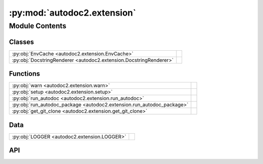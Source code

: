 :py:mod:`autodoc2.extension`
============================

.. py:module:: autodoc2.extension

.. autodoc2-docstring:: autodoc2.extension
   :renderer: rst
   :allowtitles:

Module Contents
---------------

Classes
~~~~~~~

.. list-table::
   :class: autosummary longtable
   :align: left

   * - :py:obj:`EnvCache <autodoc2.extension.EnvCache>`
     - .. autodoc2-docstring:: autodoc2.extension.EnvCache
          :renderer: rst
          :summary:
   * - :py:obj:`DocstringRenderer <autodoc2.extension.DocstringRenderer>`
     - .. autodoc2-docstring:: autodoc2.extension.DocstringRenderer
          :renderer: rst
          :summary:

Functions
~~~~~~~~~

.. list-table::
   :class: autosummary longtable
   :align: left

   * - :py:obj:`warn <autodoc2.extension.warn>`
     - .. autodoc2-docstring:: autodoc2.extension.warn
          :renderer: rst
          :summary:
   * - :py:obj:`setup <autodoc2.extension.setup>`
     - .. autodoc2-docstring:: autodoc2.extension.setup
          :renderer: rst
          :summary:
   * - :py:obj:`run_autodoc <autodoc2.extension.run_autodoc>`
     - .. autodoc2-docstring:: autodoc2.extension.run_autodoc
          :renderer: rst
          :summary:
   * - :py:obj:`run_autodoc_package <autodoc2.extension.run_autodoc_package>`
     - .. autodoc2-docstring:: autodoc2.extension.run_autodoc_package
          :renderer: rst
          :summary:
   * - :py:obj:`get_git_clone <autodoc2.extension.get_git_clone>`
     - .. autodoc2-docstring:: autodoc2.extension.get_git_clone
          :renderer: rst
          :summary:

Data
~~~~

.. list-table::
   :class: autosummary longtable
   :align: left

   * - :py:obj:`LOGGER <autodoc2.extension.LOGGER>`
     - .. autodoc2-docstring:: autodoc2.extension.LOGGER
          :renderer: rst
          :summary:

API
~~~

.. py:data:: LOGGER
   :canonical: autodoc2.extension.LOGGER
   :value: None

   .. autodoc2-docstring:: autodoc2.extension.LOGGER
      :renderer: rst

.. py:function:: warn(msg: str, subtype: autodoc2.utils.WarningSubtypes) -> None
   :canonical: autodoc2.extension.warn

   .. autodoc2-docstring:: autodoc2.extension.warn
      :renderer: rst

.. py:function:: setup(app: sphinx.application.Sphinx) -> dict[str, str | bool]
   :canonical: autodoc2.extension.setup

   .. autodoc2-docstring:: autodoc2.extension.setup
      :renderer: rst

.. py:function:: run_autodoc(app: sphinx.application.Sphinx) -> None
   :canonical: autodoc2.extension.run_autodoc

   .. autodoc2-docstring:: autodoc2.extension.run_autodoc
      :renderer: rst

.. py:function:: run_autodoc_package(app: sphinx.application.Sphinx, config: autodoc2.config.Config, pkg_index: int) -> str | None
   :canonical: autodoc2.extension.run_autodoc_package

   .. autodoc2-docstring:: autodoc2.extension.run_autodoc_package
      :renderer: rst

.. py:function:: get_git_clone(app: sphinx.application.Sphinx, url: str, branch_tag: str, config: autodoc2.config.Config) -> None | pathlib.Path
   :canonical: autodoc2.extension.get_git_clone

   .. autodoc2-docstring:: autodoc2.extension.get_git_clone
      :renderer: rst

.. py:class:: EnvCache()
   :canonical: autodoc2.extension.EnvCache

   Bases: :py:obj:`typing.TypedDict`

   .. autodoc2-docstring:: autodoc2.extension.EnvCache
      :renderer: rst

   .. rubric:: Initialization

   .. autodoc2-docstring:: autodoc2.extension.EnvCache.__init__
      :renderer: rst

   .. py:attribute:: hash
      :canonical: autodoc2.extension.EnvCache.hash
      :type: str
      :value: None

      .. autodoc2-docstring:: autodoc2.extension.EnvCache.hash
         :renderer: rst

   .. py:attribute:: db
      :canonical: autodoc2.extension.EnvCache.db
      :type: autodoc2.db.InMemoryDb
      :value: None

      .. autodoc2-docstring:: autodoc2.extension.EnvCache.db
         :renderer: rst

.. py:class:: DocstringRenderer(name, arguments, options, content, lineno, content_offset, block_text, state, state_machine)
   :canonical: autodoc2.extension.DocstringRenderer

   Bases: :py:obj:`sphinx.util.docutils.SphinxDirective`

   .. autodoc2-docstring:: autodoc2.extension.DocstringRenderer
      :renderer: rst

   .. rubric:: Initialization

   .. autodoc2-docstring:: autodoc2.extension.DocstringRenderer.__init__
      :renderer: rst

   .. py:attribute:: has_content
      :canonical: autodoc2.extension.DocstringRenderer.has_content
      :value: False

      .. autodoc2-docstring:: autodoc2.extension.DocstringRenderer.has_content
         :renderer: rst

   .. py:attribute:: required_arguments
      :canonical: autodoc2.extension.DocstringRenderer.required_arguments
      :value: 1

      .. autodoc2-docstring:: autodoc2.extension.DocstringRenderer.required_arguments
         :renderer: rst

   .. py:attribute:: optional_arguments
      :canonical: autodoc2.extension.DocstringRenderer.optional_arguments
      :value: 0

      .. autodoc2-docstring:: autodoc2.extension.DocstringRenderer.optional_arguments
         :renderer: rst

   .. py:attribute:: final_argument_whitespace
      :canonical: autodoc2.extension.DocstringRenderer.final_argument_whitespace
      :value: True

      .. autodoc2-docstring:: autodoc2.extension.DocstringRenderer.final_argument_whitespace
         :renderer: rst

   .. py:attribute:: option_spec
      :canonical: autodoc2.extension.DocstringRenderer.option_spec
      :value: None

      .. autodoc2-docstring:: autodoc2.extension.DocstringRenderer.option_spec
         :renderer: rst

   .. py:method:: run() -> list[docutils.nodes.Node]
      :canonical: autodoc2.extension.DocstringRenderer.run

      .. autodoc2-docstring:: autodoc2.extension.DocstringRenderer.run
         :renderer: rst
